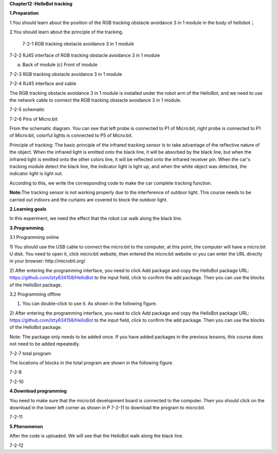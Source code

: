 **Chapter12 :HelloBot tracking**

\ **1.Preparation**

1.You should learn about the position of the RGB tracking obstacle
avoidance 3 in 1 module in the body of hellobot；

2.You should learn about the principle of the tracking.

|image0|

 7-2-1 RGB tracking obstacle avoidance 3 in 1 module

|image1|

7-2-2 RJ45 interface of RGB tracking obstacle avoidance 3 in 1 module

|image2| |image3|

(a) Back of module (c) Front of module

7-2-3 RGB tracking obstacle avoidance 3 in 1 module

|image4|

7-2-4 RJ45 interface and cable

The RGB tracking obstacle avoidance 3 in 1 module is installed under the
robot arm of the HelloBot, and we need to use the network cable to
connect the RGB tracking obstacle avoidance 3 in 1 module.

|image5|

7-2-5 schematic

|image6|

7-2-6 Pins of Micro:bit

From the schematic diagram. You can see that left probe is connected to
P1 of Micro:bit, right probe is connected to P1 of Micro:bit, colorful
lights is connected to P5 of Micro:bit.

Principle of tracking: The basic principle of the infrared tracking
sensor is to take advantage of the reflective nature of the object. When
the infrared light is emitted onto the black line, it will be absorbed
by the black line, but when the infrared light is emitted onto the other
colors line, it will be reflected onto the infrared receiver pin. When
the car's tracking module detect the black line, the indicator light is
light up, and when the white object was detected, the indicator light is
light out.

According to this, we write the corresponding code to make the car
complete tracking function.

**Note:**\ The tracking sensor is not working properly due to the
interference of outdoor light. This course needs to be carried out
indoors and the curtains are covered to block the outdoor light.

\ **2.Learning goals**

In this experiment, we need the effect that the robot car walk along the
black line.

**3.Programming**

3.1 Programming online

1) You should use the USB cable to connect the micro:bit to the
computer, at this point, the computer will have a micro:bit U disk. You
need to open it, click micro:bit website, then entered the micro:bit
website or you can enter the URL directly in your browser:
http://microbit.org/

2) After entering the programming interface, you need to click Add
package and copy the HelloBot package URL:
https://github.com/lzty634158/HelloBot to the input field, click to
confirm the add package. Then you can use the blocks of the HelloBot
package.

3.2 Programming offline

1) You can double-click to use it. As shown in the following figure.

|image7|

2) After entering the programming interface, you need to click Add
package and copy the HelloBot package URL:
https://github.com/lzty634158/HelloBot to the input field, click to
confirm the add package. Then you can use the blocks of the HelloBot
package.

Note: The package only needs to be added once. If you have added
packages in the previous lessons, this course does not need to be added
repeatedly.

|image8|

7-2-7 total program

The locations of blocks in the total program are shown in the following
figure.

|image9|

7-2-8 |image10|

7-2-10

**4.Download programming**

You need to make sure that the micro:bit development board is connected
to the computer. Then you should click on the download in the lower left
corner as shown in P 7-2-11 to download the program to micro:bit.

|image11|

7-2-11

**5.Phenomenon**

After the code is uploaded. We will see that the HelloBot walk along the
black line.

|image12|

7-2-12

.. |image0| image:: ./chapter12/media/image1.png
   :width: 4.72431in
   :height: 3.95972in
.. |image1| image:: ./chapter12/media/image2.png
   :width: 3.28056in
   :height: 2.73958in
.. |image2| image:: ./chapter12/media/image3.png
   :width: 2.45486in
   :height: 2.20972in
.. |image3| image:: ./chapter12/media/image4.png
   :width: 2.22500in
   :height: 2.24583in
.. |image4| image:: ./chapter12/media/image5.png
   :width: 5.76389in
   :height: 5.79167in
.. |image5| image:: ./chapter12/media/image6.png
   :width: 3.34583in
   :height: 2.99097in
.. |image6| image:: ./chapter12/media/image7.png
   :width: 4.59722in
   :height: 4.22292in
.. |image7| image:: ./chapter12/media/image8.png
   :width: 0.93472in
   :height: 0.79514in
.. |image8| image:: ./chapter12/media/image9.png
   :width: 5.76806in
   :height: 1.76667in
.. |image9| image:: ./chapter12/media/image10.png
   :width: 3.97222in
   :height: 3.16319in
.. |image10| image:: ./chapter12/media/image11.png
   :width: 5.76806in
   :height: 2.05069in
.. |image11| image:: ./chapter12/media/image12.png
   :width: 5.76806in
   :height: 2.31319in
.. |image12| image:: ./chapter12/media/image13.png
   :width: 5.76250in
   :height: 3.86667in
